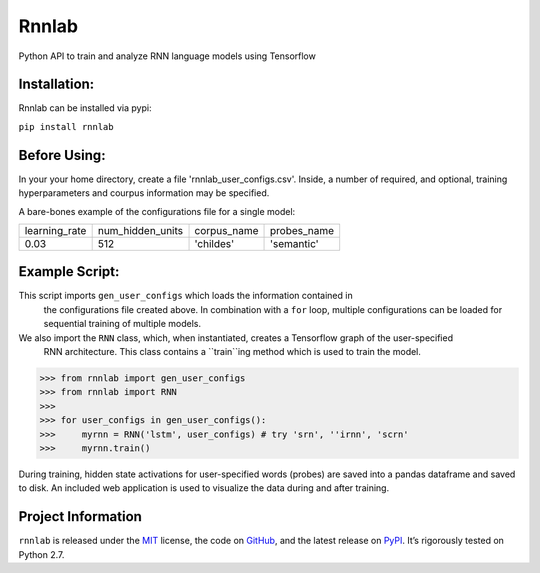 =====================================
Rnnlab
=====================================

Python API to train and analyze RNN language models using Tensorflow

Installation:
============

Rnnlab can be installed via pypi:

``pip install rnnlab``

Before Using:
============

In your your home directory, create a file 'rnnlab_user_configs.csv'. Inside, a number of required, and optional,
training hyperparameters and courpus information may be specified.

A bare-bones example of the configurations file for a single model:

+---------------+------------------+--------------+--------------+
| learning_rate | num_hidden_units | corpus_name  | probes_name  |
+---------------+------------------+--------------+--------------+
| 0.03          | 512              | 'childes'    | 'semantic'   |
+---------------+------------------+--------------+--------------+


Example Script:
============

This script imports ``gen_user_configs`` which loads the information contained in
 the configurations file created above. In combination with a ``for`` loop, multiple
 configurations can be loaded for sequential training of multiple models. 
 
We also import the ``RNN`` class, which, when instantiated, creates a Tensorflow graph of the user-specified
 RNN architecture. This class contains a ``train``ing method which is used to train the model.

.. -code-begin-

.. code-block:: pycon

   >>> from rnnlab import gen_user_configs
   >>> from rnnlab import RNN
   >>>
   >>> for user_configs in gen_user_configs():
   >>>     myrnn = RNN('lstm', user_configs) # try 'srn', ''irnn', 'scrn'
   >>>     myrnn.train()



During training, hidden state activations for user-specified words (probes) are saved into a pandas dataframe and saved
to disk. An included web application is used to visualize the data during and after training.

Project Information
===================

``rnnlab`` is released under the `MIT <http://choosealicense.com/licenses/mit/>`_ license,
the code on `GitHub <https://github.com/phueb/rnnlab>`_,
and the latest release on `PyPI <https://pypi.org/project/rnnlab/>`_.
It’s rigorously tested on Python 2.7.
